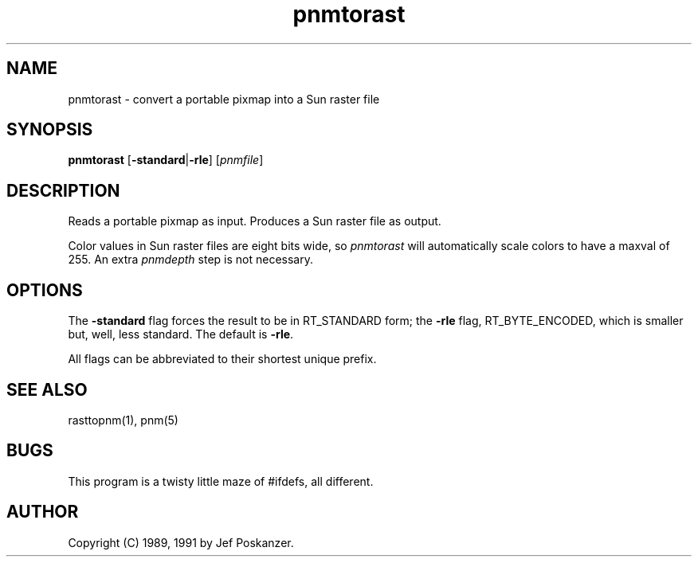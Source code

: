 .TH pnmtorast 1 "12 January 1991"
.SH NAME
pnmtorast - convert a portable pixmap into a Sun raster file
.SH SYNOPSIS
.B pnmtorast
.RB [ -standard | -rle ]
.RI [ pnmfile ]
.SH DESCRIPTION
Reads a portable pixmap as input.
Produces a Sun raster file as output.
.PP
Color values in Sun raster files are eight bits wide, so
.I pnmtorast
will automatically scale colors to have a maxval of 255.
An extra
.I pnmdepth
step is not necessary.
.SH OPTIONS
.PP
The
.B -standard
flag forces the result to be in RT_STANDARD form; the
.B -rle
flag, RT_BYTE_ENCODED, which is smaller but, well, less standard.
The default is
.BR -rle .
.PP
All flags can be abbreviated to their shortest unique prefix.
.SH "SEE ALSO"
rasttopnm(1), pnm(5)
.SH BUGS
This program is a twisty little maze of #ifdefs, all different.
.SH AUTHOR
Copyright (C) 1989, 1991 by Jef Poskanzer.
.\" Permission to use, copy, modify, and distribute this software and its
.\" documentation for any purpose and without fee is hereby granted, provided
.\" that the above copyright notice appear in all copies and that both that
.\" copyright notice and this permission notice appear in supporting
.\" documentation.  This software is provided "as is" without express or
.\" implied warranty.

